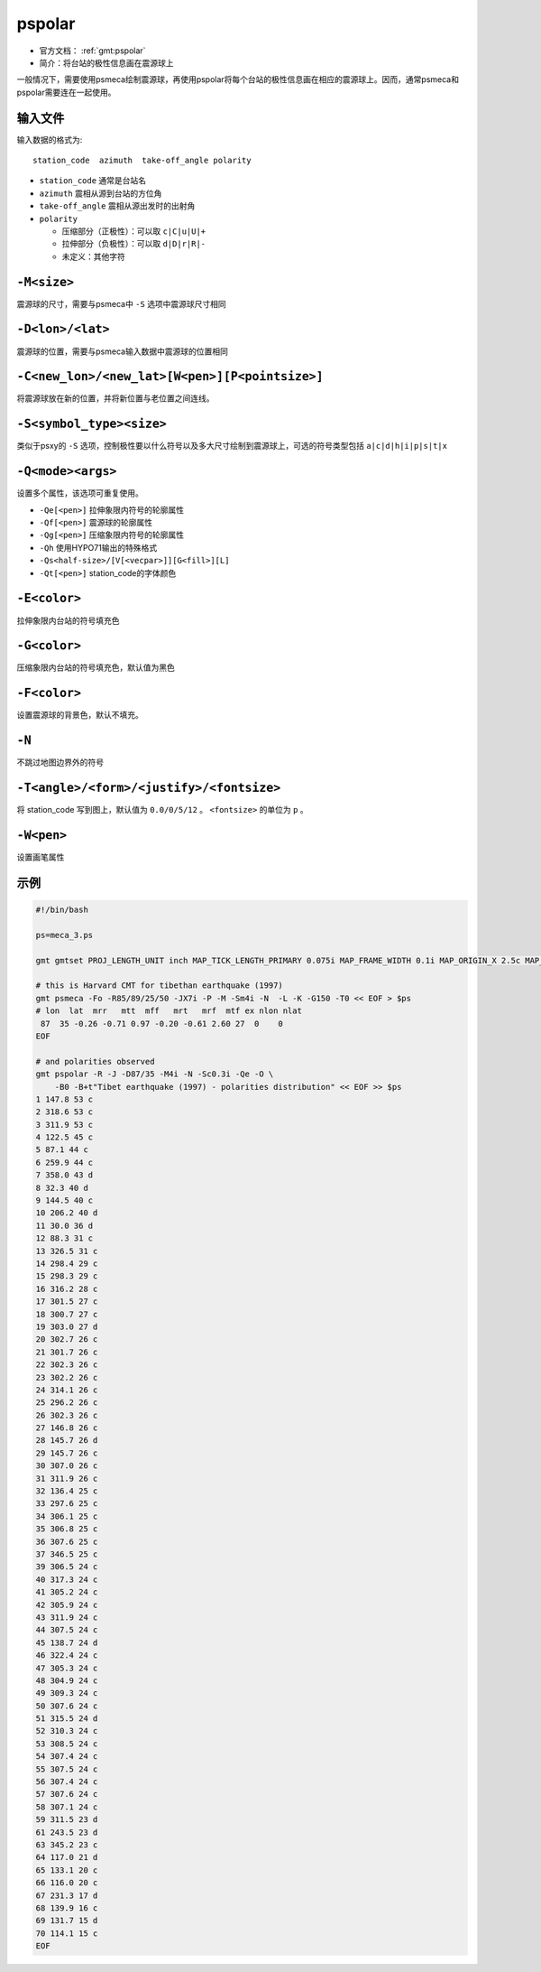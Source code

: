 .. index: ! pspolar

pspolar
=======

- 官方文档： :ref:`gmt:pspolar`
- 简介：将台站的极性信息画在震源球上

一般情况下，需要使用psmeca绘制震源球，再使用pspolar将每个台站的极性信息画在相应的震源球上。因而，通常psmeca和pspolar需要连在一起使用。

输入文件
--------

输入数据的格式为::

    station_code  azimuth  take-off_angle polarity

- ``station_code`` 通常是台站名
- ``azimuth`` 震相从源到台站的方位角
- ``take-off_angle`` 震相从源出发时的出射角
- ``polarity``

  - 压缩部分（正极性）：可以取 ``c|C|u|U|+``
  - 拉伸部分（负极性）：可以取 ``d|D|r|R|-``
  - 未定义：其他字符

``-M<size>``
------------

震源球的尺寸，需要与psmeca中 ``-S`` 选项中震源球尺寸相同

``-D<lon>/<lat>``
-----------------

震源球的位置，需要与psmeca输入数据中震源球的位置相同

``-C<new_lon>/<new_lat>[W<pen>][P<pointsize>]``
-----------------------------------------------

将震源球放在新的位置，并将新位置与老位置之间连线。

``-S<symbol_type><size>``
-------------------------

类似于psxy的 ``-S`` 选项，控制极性要以什么符号以及多大尺寸绘制到震源球上，可选的符号类型包括 ``a|c|d|h|i|p|s|t|x``

``-Q<mode><args>``
------------------

设置多个属性，该选项可重复使用。

- ``-Qe[<pen>]`` 拉伸象限内符号的轮廓属性
- ``-Qf[<pen>]`` 震源球的轮廓属性
- ``-Qg[<pen>]`` 压缩象限内符号的轮廓属性
- ``-Qh`` 使用HYPO71输出的特殊格式
- ``-Qs<half-size>/[V[<vecpar>]][G<fill>][L]``
- ``-Qt[<pen>]`` station_code的字体颜色

.. TODO: -Qs

``-E<color>``
-------------

拉伸象限内台站的符号填充色

``-G<color>``
-------------

压缩象限内台站的符号填充色，默认值为黑色

``-F<color>``
-------------

设置震源球的背景色，默认不填充。

``-N``
------

不跳过地图边界外的符号

``-T<angle>/<form>/<justify>/<fontsize>``
-----------------------------------------

将 station_code 写到图上，默认值为 ``0.0/0/5/12`` 。 ``<fontsize>`` 的单位为 ``p`` 。

.. TODO 其他量的含义？

``-W<pen>``
-----------

设置画笔属性

示例
----

.. code-block:: bash

    #!/bin/bash

    ps=meca_3.ps

    gmt gmtset PROJ_LENGTH_UNIT inch MAP_TICK_LENGTH_PRIMARY 0.075i MAP_FRAME_WIDTH 0.1i MAP_ORIGIN_X 2.5c MAP_ORIGIN_Y 1.3i FONT_TITLE 18p

    # this is Harvard CMT for tibethan earthquake (1997)
    gmt psmeca -Fo -R85/89/25/50 -JX7i -P -M -Sm4i -N  -L -K -G150 -T0 << EOF > $ps
    # lon  lat  mrr   mtt  mff   mrt   mrf  mtf ex nlon nlat
     87  35 -0.26 -0.71 0.97 -0.20 -0.61 2.60 27  0    0
    EOF

    # and polarities observed
    gmt pspolar -R -J -D87/35 -M4i -N -Sc0.3i -Qe -O \
        -B0 -B+t"Tibet earthquake (1997) - polarities distribution" << EOF >> $ps
    1 147.8 53 c
    2 318.6 53 c
    3 311.9 53 c
    4 122.5 45 c
    5 87.1 44 c
    6 259.9 44 c
    7 358.0 43 d
    8 32.3 40 d
    9 144.5 40 c
    10 206.2 40 d
    11 30.0 36 d
    12 88.3 31 c
    13 326.5 31 c
    14 298.4 29 c
    15 298.3 29 c
    16 316.2 28 c
    17 301.5 27 c
    18 300.7 27 c
    19 303.0 27 d
    20 302.7 26 c
    21 301.7 26 c
    22 302.3 26 c
    23 302.2 26 c
    24 314.1 26 c
    25 296.2 26 c
    26 302.3 26 c
    27 146.8 26 c
    28 145.7 26 d
    29 145.7 26 c
    30 307.0 26 c
    31 311.9 26 c
    32 136.4 25 c
    33 297.6 25 c
    34 306.1 25 c
    35 306.8 25 c
    36 307.6 25 c
    37 346.5 25 c
    39 306.5 24 c
    40 317.3 24 c
    41 305.2 24 c
    42 305.9 24 c
    43 311.9 24 c
    44 307.5 24 c
    45 138.7 24 d
    46 322.4 24 c
    47 305.3 24 c
    48 304.9 24 c
    49 309.3 24 c
    50 307.6 24 c
    51 315.5 24 d
    52 310.3 24 c
    53 308.5 24 c
    54 307.4 24 c
    55 307.5 24 c
    56 307.4 24 c
    57 307.6 24 c
    58 307.1 24 c
    59 311.5 23 d
    61 243.5 23 d
    63 345.2 23 c
    64 117.0 21 d
    65 133.1 20 c
    66 116.0 20 c
    67 231.3 17 d
    68 139.9 16 c
    69 131.7 15 d
    70 114.1 15 c
    EOF
